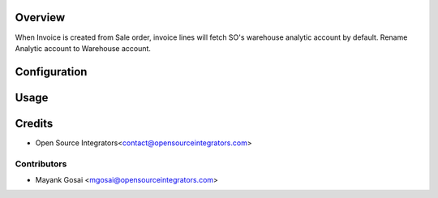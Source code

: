 Overview
========

When Invoice is created from Sale order, invoice lines will fetch
SO's warehouse analytic account by default.
Rename Analytic account to Warehouse account.

Configuration
=============


Usage
=====


Credits
=======
* Open Source Integrators<contact@opensourceintegrators.com>

Contributors
------------

* Mayank Gosai <mgosai@opensourceintegrators.com>
